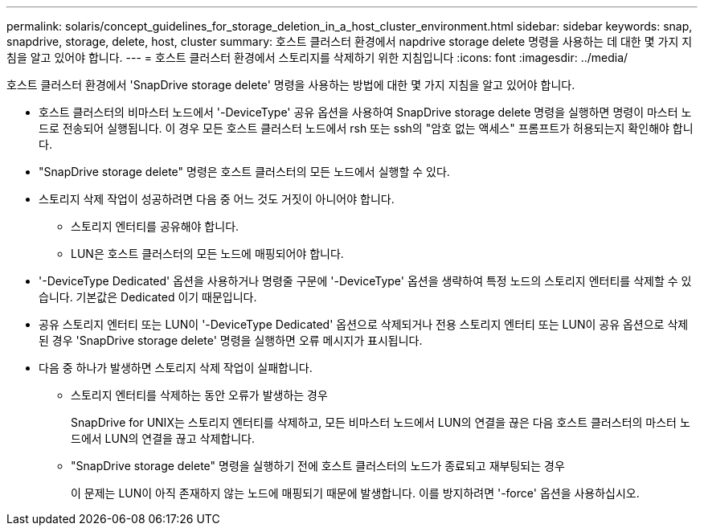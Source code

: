 ---
permalink: solaris/concept_guidelines_for_storage_deletion_in_a_host_cluster_environment.html 
sidebar: sidebar 
keywords: snap, snapdrive, storage, delete, host, cluster 
summary: 호스트 클러스터 환경에서 napdrive storage delete 명령을 사용하는 데 대한 몇 가지 지침을 알고 있어야 합니다. 
---
= 호스트 클러스터 환경에서 스토리지를 삭제하기 위한 지침입니다
:icons: font
:imagesdir: ../media/


[role="lead"]
호스트 클러스터 환경에서 'SnapDrive storage delete' 명령을 사용하는 방법에 대한 몇 가지 지침을 알고 있어야 합니다.

* 호스트 클러스터의 비마스터 노드에서 '-DeviceType' 공유 옵션을 사용하여 SnapDrive storage delete 명령을 실행하면 명령이 마스터 노드로 전송되어 실행됩니다. 이 경우 모든 호스트 클러스터 노드에서 rsh 또는 ssh의 "암호 없는 액세스" 프롬프트가 허용되는지 확인해야 합니다.
* "SnapDrive storage delete" 명령은 호스트 클러스터의 모든 노드에서 실행할 수 있다.
* 스토리지 삭제 작업이 성공하려면 다음 중 어느 것도 거짓이 아니어야 합니다.
+
** 스토리지 엔터티를 공유해야 합니다.
** LUN은 호스트 클러스터의 모든 노드에 매핑되어야 합니다.


* '-DeviceType Dedicated' 옵션을 사용하거나 명령줄 구문에 '-DeviceType' 옵션을 생략하여 특정 노드의 스토리지 엔터티를 삭제할 수 있습니다. 기본값은 Dedicated 이기 때문입니다.
* 공유 스토리지 엔터티 또는 LUN이 '-DeviceType Dedicated' 옵션으로 삭제되거나 전용 스토리지 엔터티 또는 LUN이 공유 옵션으로 삭제된 경우 'SnapDrive storage delete' 명령을 실행하면 오류 메시지가 표시됩니다.
* 다음 중 하나가 발생하면 스토리지 삭제 작업이 실패합니다.
+
** 스토리지 엔터티를 삭제하는 동안 오류가 발생하는 경우
+
SnapDrive for UNIX는 스토리지 엔터티를 삭제하고, 모든 비마스터 노드에서 LUN의 연결을 끊은 다음 호스트 클러스터의 마스터 노드에서 LUN의 연결을 끊고 삭제합니다.

** "SnapDrive storage delete" 명령을 실행하기 전에 호스트 클러스터의 노드가 종료되고 재부팅되는 경우
+
이 문제는 LUN이 아직 존재하지 않는 노드에 매핑되기 때문에 발생합니다. 이를 방지하려면 '-force' 옵션을 사용하십시오.




